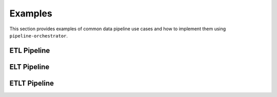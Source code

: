 .. _examples:

Examples
===========
This section provides examples of common data pipeline use cases and how to implement them using ``pipeline-orchestrator``.




ETL Pipeline
-----------------



ELT Pipeline
-----------------



ETLT Pipeline
-----------------
